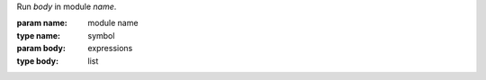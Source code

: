 Run `body` in module `name`.

:param name: module name
:type name: symbol
:param body: expressions
:type body: list
